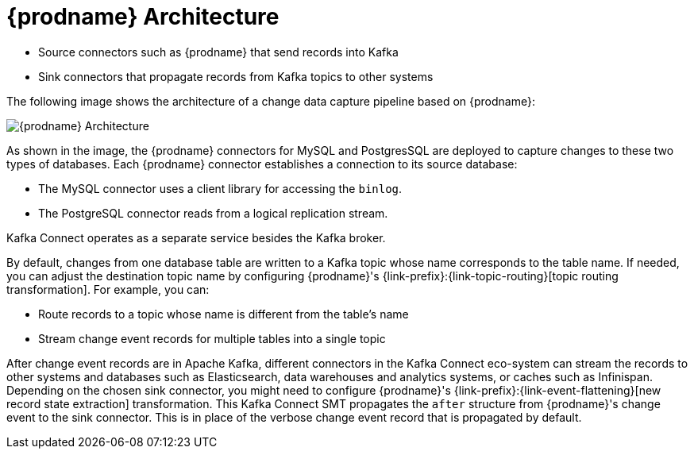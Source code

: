 // Category: cdc-using
// Type: concept
// ModuleID: description-of-debezium-architecture
// Title: Description of Debezium architecture
[id="debezium-architecture"]
= {prodname} Architecture

ifdef::community[]
Most commonly, you deploy {prodname} by means of Apache {link-kafka-docs}/#connect[Kafka Connect].
Kafka Connect is a framework and runtime for implementing and operating:
endif::community[]

ifdef::product[]
You deploy {prodname} by means of Apache {link-kafka-docs}/#connect[Kafka Connect].
Kafka Connect is a framework and runtime for implementing and operating:
endif::product[]

* Source connectors such as {prodname} that send records into Kafka
* Sink connectors that propagate records from Kafka topics to other systems

The following image shows the architecture of a change data capture pipeline based on {prodname}:

image::debezium-architecture.png[{prodname} Architecture]

As shown in the image, the {prodname} connectors for MySQL and PostgresSQL are deployed to capture changes to these two types of databases. Each {prodname} connector establishes a connection to its source database:

* The MySQL connector uses a client library for accessing the `binlog`.
* The PostgreSQL connector reads from a logical replication stream.

Kafka Connect operates as a separate service besides the Kafka broker.

By default, changes from one database table are written to a Kafka topic whose name corresponds to the table name.
If needed, you can adjust the destination topic name by configuring {prodname}'s {link-prefix}:{link-topic-routing}[topic routing transformation]. For example, you can: 

* Route records to a topic whose name is different from the table's name
* Stream change event records for multiple tables into a single topic

After change event records are in Apache Kafka, different connectors in the Kafka Connect eco-system can stream the records to other systems and databases such as Elasticsearch, data warehouses and analytics systems, or caches such as Infinispan.
Depending on the chosen sink connector, you might need to configure {prodname}'s {link-prefix}:{link-event-flattening}[new record state extraction] transformation. This Kafka Connect SMT propagates the `after` structure from {prodname}'s change event to the sink connector. This is in place of the verbose change event record that is propagated by default. 

ifdef::community[]
== {prodname} Server

Another way to deploy {prodname} is using the xref:operations/debezium-server.adoc[{prodname} server].
The {prodname} server is a configurable, ready-to-use application that streams change events from a source database to a variety of messaging infrastructures.

The following image shows the architecture of a change data capture pipeline that uses the {prodname} server:

image::debezium-server-architecture.png[{prodname} Architecture]

The {prodname} server is configured to use one of the {prodname} source connectors to capture changes from the source database.
Change events can be serialized to different formats like JSON or Apache Avro and then will be sent to one of a variety of messaging infrastructures such as Amazon Kinesis, Google Cloud Pub/Sub, or Apache Pulsar.

== Embedded Engine

Yet an alternative way for using the {prodname} connectors is the xref:operations/embedded.adoc[embedded engine].
In this case, {prodname} will not be run via Kafka Connect, but as a library embedded into your custom Java applications.
This can be useful for either consuming change events within your application itself,
without the needed for deploying complete Kafka and Kafka Connect clusters,
or for streaming changes to alternative messaging brokers such as Amazon Kinesis.
You can find https://github.com/debezium/debezium-examples/tree/master/kinesis[an example] for the latter in the examples repository.
endif::community[]
